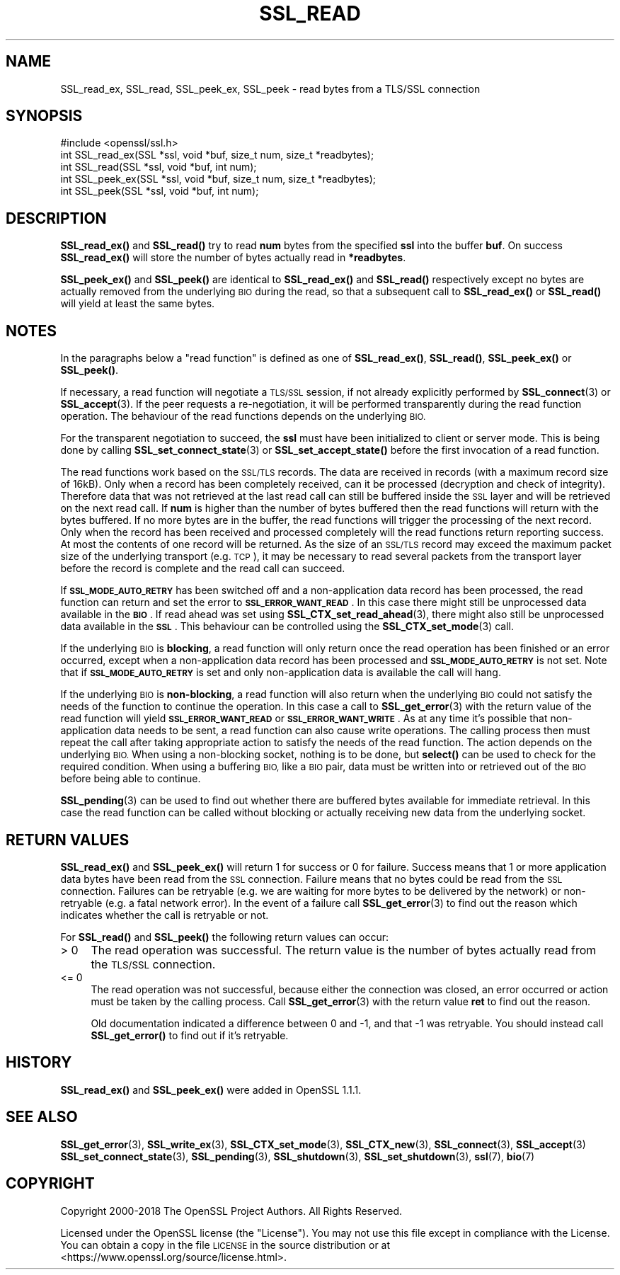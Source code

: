.\" Automatically generated by Pod::Man 4.10 (Pod::Simple 3.35)
.\"
.\" Standard preamble:
.\" ========================================================================
.de Sp \" Vertical space (when we can't use .PP)
.if t .sp .5v
.if n .sp
..
.de Vb \" Begin verbatim text
.ft CW
.nf
.ne \\$1
..
.de Ve \" End verbatim text
.ft R
.fi
..
.\" Set up some character translations and predefined strings.  \*(-- will
.\" give an unbreakable dash, \*(PI will give pi, \*(L" will give a left
.\" double quote, and \*(R" will give a right double quote.  \*(C+ will
.\" give a nicer C++.  Capital omega is used to do unbreakable dashes and
.\" therefore won't be available.  \*(C` and \*(C' expand to `' in nroff,
.\" nothing in troff, for use with C<>.
.tr \(*W-
.ds C+ C\v'-.1v'\h'-1p'\s-2+\h'-1p'+\s0\v'.1v'\h'-1p'
.ie n \{\
.    ds -- \(*W-
.    ds PI pi
.    if (\n(.H=4u)&(1m=24u) .ds -- \(*W\h'-12u'\(*W\h'-12u'-\" diablo 10 pitch
.    if (\n(.H=4u)&(1m=20u) .ds -- \(*W\h'-12u'\(*W\h'-8u'-\"  diablo 12 pitch
.    ds L" ""
.    ds R" ""
.    ds C` ""
.    ds C' ""
'br\}
.el\{\
.    ds -- \|\(em\|
.    ds PI \(*p
.    ds L" ``
.    ds R" ''
.    ds C`
.    ds C'
'br\}
.\"
.\" Escape single quotes in literal strings from groff's Unicode transform.
.ie \n(.g .ds Aq \(aq
.el       .ds Aq '
.\"
.\" If the F register is >0, we'll generate index entries on stderr for
.\" titles (.TH), headers (.SH), subsections (.SS), items (.Ip), and index
.\" entries marked with X<> in POD.  Of course, you'll have to process the
.\" output yourself in some meaningful fashion.
.\"
.\" Avoid warning from groff about undefined register 'F'.
.de IX
..
.nr rF 0
.if \n(.g .if rF .nr rF 1
.if (\n(rF:(\n(.g==0)) \{\
.    if \nF \{\
.        de IX
.        tm Index:\\$1\t\\n%\t"\\$2"
..
.        if !\nF==2 \{\
.            nr % 0
.            nr F 2
.        \}
.    \}
.\}
.rr rF
.\"
.\" Accent mark definitions (@(#)ms.acc 1.5 88/02/08 SMI; from UCB 4.2).
.\" Fear.  Run.  Save yourself.  No user-serviceable parts.
.    \" fudge factors for nroff and troff
.if n \{\
.    ds #H 0
.    ds #V .8m
.    ds #F .3m
.    ds #[ \f1
.    ds #] \fP
.\}
.if t \{\
.    ds #H ((1u-(\\\\n(.fu%2u))*.13m)
.    ds #V .6m
.    ds #F 0
.    ds #[ \&
.    ds #] \&
.\}
.    \" simple accents for nroff and troff
.if n \{\
.    ds ' \&
.    ds ` \&
.    ds ^ \&
.    ds , \&
.    ds ~ ~
.    ds /
.\}
.if t \{\
.    ds ' \\k:\h'-(\\n(.wu*8/10-\*(#H)'\'\h"|\\n:u"
.    ds ` \\k:\h'-(\\n(.wu*8/10-\*(#H)'\`\h'|\\n:u'
.    ds ^ \\k:\h'-(\\n(.wu*10/11-\*(#H)'^\h'|\\n:u'
.    ds , \\k:\h'-(\\n(.wu*8/10)',\h'|\\n:u'
.    ds ~ \\k:\h'-(\\n(.wu-\*(#H-.1m)'~\h'|\\n:u'
.    ds / \\k:\h'-(\\n(.wu*8/10-\*(#H)'\z\(sl\h'|\\n:u'
.\}
.    \" troff and (daisy-wheel) nroff accents
.ds : \\k:\h'-(\\n(.wu*8/10-\*(#H+.1m+\*(#F)'\v'-\*(#V'\z.\h'.2m+\*(#F'.\h'|\\n:u'\v'\*(#V'
.ds 8 \h'\*(#H'\(*b\h'-\*(#H'
.ds o \\k:\h'-(\\n(.wu+\w'\(de'u-\*(#H)/2u'\v'-.3n'\*(#[\z\(de\v'.3n'\h'|\\n:u'\*(#]
.ds d- \h'\*(#H'\(pd\h'-\w'~'u'\v'-.25m'\f2\(hy\fP\v'.25m'\h'-\*(#H'
.ds D- D\\k:\h'-\w'D'u'\v'-.11m'\z\(hy\v'.11m'\h'|\\n:u'
.ds th \*(#[\v'.3m'\s+1I\s-1\v'-.3m'\h'-(\w'I'u*2/3)'\s-1o\s+1\*(#]
.ds Th \*(#[\s+2I\s-2\h'-\w'I'u*3/5'\v'-.3m'o\v'.3m'\*(#]
.ds ae a\h'-(\w'a'u*4/10)'e
.ds Ae A\h'-(\w'A'u*4/10)'E
.    \" corrections for vroff
.if v .ds ~ \\k:\h'-(\\n(.wu*9/10-\*(#H)'\s-2\u~\d\s+2\h'|\\n:u'
.if v .ds ^ \\k:\h'-(\\n(.wu*10/11-\*(#H)'\v'-.4m'^\v'.4m'\h'|\\n:u'
.    \" for low resolution devices (crt and lpr)
.if \n(.H>23 .if \n(.V>19 \
\{\
.    ds : e
.    ds 8 ss
.    ds o a
.    ds d- d\h'-1'\(ga
.    ds D- D\h'-1'\(hy
.    ds th \o'bp'
.    ds Th \o'LP'
.    ds ae ae
.    ds Ae AE
.\}
.rm #[ #] #H #V #F C
.\" ========================================================================
.\"
.IX Title "SSL_READ 3"
.TH SSL_READ 3 "2019-02-12" "1.1.1a-dev" "OpenSSL"
.\" For nroff, turn off justification.  Always turn off hyphenation; it makes
.\" way too many mistakes in technical documents.
.if n .ad l
.nh
.SH "NAME"
SSL_read_ex, SSL_read, SSL_peek_ex, SSL_peek \&\- read bytes from a TLS/SSL connection
.SH "SYNOPSIS"
.IX Header "SYNOPSIS"
.Vb 1
\& #include <openssl/ssl.h>
\&
\& int SSL_read_ex(SSL *ssl, void *buf, size_t num, size_t *readbytes);
\& int SSL_read(SSL *ssl, void *buf, int num);
\&
\& int SSL_peek_ex(SSL *ssl, void *buf, size_t num, size_t *readbytes);
\& int SSL_peek(SSL *ssl, void *buf, int num);
.Ve
.SH "DESCRIPTION"
.IX Header "DESCRIPTION"
\&\fBSSL_read_ex()\fR and \fBSSL_read()\fR try to read \fBnum\fR bytes from the specified \fBssl\fR
into the buffer \fBbuf\fR. On success \fBSSL_read_ex()\fR will store the number of bytes
actually read in \fB*readbytes\fR.
.PP
\&\fBSSL_peek_ex()\fR and \fBSSL_peek()\fR are identical to \fBSSL_read_ex()\fR and \fBSSL_read()\fR
respectively except no bytes are actually removed from the underlying \s-1BIO\s0 during
the read, so that a subsequent call to \fBSSL_read_ex()\fR or \fBSSL_read()\fR will yield
at least the same bytes.
.SH "NOTES"
.IX Header "NOTES"
In the paragraphs below a \*(L"read function\*(R" is defined as one of \fBSSL_read_ex()\fR,
\&\fBSSL_read()\fR, \fBSSL_peek_ex()\fR or \fBSSL_peek()\fR.
.PP
If necessary, a read function will negotiate a \s-1TLS/SSL\s0 session, if not already
explicitly performed by \fBSSL_connect\fR\|(3) or \fBSSL_accept\fR\|(3). If the
peer requests a re-negotiation, it will be performed transparently during
the read function operation. The behaviour of the read functions depends on the
underlying \s-1BIO.\s0
.PP
For the transparent negotiation to succeed, the \fBssl\fR must have been
initialized to client or server mode. This is being done by calling
\&\fBSSL_set_connect_state\fR\|(3) or \fBSSL_set_accept_state()\fR before the first
invocation of a read function.
.PP
The read functions work based on the \s-1SSL/TLS\s0 records. The data are received in
records (with a maximum record size of 16kB). Only when a record has been
completely received, can it be processed (decryption and check of integrity).
Therefore data that was not retrieved at the last read call can still be
buffered inside the \s-1SSL\s0 layer and will be retrieved on the next read
call. If \fBnum\fR is higher than the number of bytes buffered then the read
functions will return with the bytes buffered. If no more bytes are in the
buffer, the read functions will trigger the processing of the next record.
Only when the record has been received and processed completely will the read
functions return reporting success. At most the contents of one record will
be returned. As the size of an \s-1SSL/TLS\s0 record may exceed the maximum packet size
of the underlying transport (e.g. \s-1TCP\s0), it may be necessary to read several
packets from the transport layer before the record is complete and the read call
can succeed.
.PP
If \fB\s-1SSL_MODE_AUTO_RETRY\s0\fR has been switched off and a non-application data
record has been processed, the read function can return and set the error to
\&\fB\s-1SSL_ERROR_WANT_READ\s0\fR.
In this case there might still be unprocessed data available in the \fB\s-1BIO\s0\fR.
If read ahead was set using \fBSSL_CTX_set_read_ahead\fR\|(3), there might also still
be unprocessed data available in the \fB\s-1SSL\s0\fR.
This behaviour can be controlled using the \fBSSL_CTX_set_mode\fR\|(3) call.
.PP
If the underlying \s-1BIO\s0 is \fBblocking\fR, a read function will only return once the
read operation has been finished or an error occurred, except when a
non-application data record has been processed and \fB\s-1SSL_MODE_AUTO_RETRY\s0\fR is
not set.
Note that if \fB\s-1SSL_MODE_AUTO_RETRY\s0\fR is set and only non-application data is
available the call will hang.
.PP
If the underlying \s-1BIO\s0 is \fBnon-blocking\fR, a read function will also return when
the underlying \s-1BIO\s0 could not satisfy the needs of the function to continue the
operation.
In this case a call to \fBSSL_get_error\fR\|(3) with the
return value of the read function will yield \fB\s-1SSL_ERROR_WANT_READ\s0\fR or
\&\fB\s-1SSL_ERROR_WANT_WRITE\s0\fR.
As at any time it's possible that non-application data needs to be sent,
a read function can also cause write operations.
The calling process then must repeat the call after taking appropriate action
to satisfy the needs of the read function.
The action depends on the underlying \s-1BIO.\s0
When using a non-blocking socket, nothing is to be done, but \fBselect()\fR can be
used to check for the required condition.
When using a buffering \s-1BIO,\s0 like a \s-1BIO\s0 pair, data must be written into or
retrieved out of the \s-1BIO\s0 before being able to continue.
.PP
\&\fBSSL_pending\fR\|(3) can be used to find out whether there
are buffered bytes available for immediate retrieval.
In this case the read function can be called without blocking or actually
receiving new data from the underlying socket.
.SH "RETURN VALUES"
.IX Header "RETURN VALUES"
\&\fBSSL_read_ex()\fR and \fBSSL_peek_ex()\fR will return 1 for success or 0 for failure.
Success means that 1 or more application data bytes have been read from the \s-1SSL\s0
connection.
Failure means that no bytes could be read from the \s-1SSL\s0 connection.
Failures can be retryable (e.g. we are waiting for more bytes to
be delivered by the network) or non-retryable (e.g. a fatal network error).
In the event of a failure call \fBSSL_get_error\fR\|(3) to find out the reason which
indicates whether the call is retryable or not.
.PP
For \fBSSL_read()\fR and \fBSSL_peek()\fR the following return values can occur:
.IP "> 0" 4
.IX Item "> 0"
The read operation was successful.
The return value is the number of bytes actually read from the \s-1TLS/SSL\s0
connection.
.IP "<= 0" 4
.IX Item "<= 0"
The read operation was not successful, because either the connection was closed,
an error occurred or action must be taken by the calling process.
Call \fBSSL_get_error\fR\|(3) with the return value \fBret\fR to find out the reason.
.Sp
Old documentation indicated a difference between 0 and \-1, and that \-1 was
retryable.
You should instead call \fBSSL_get_error()\fR to find out if it's retryable.
.SH "HISTORY"
.IX Header "HISTORY"
\&\fBSSL_read_ex()\fR and \fBSSL_peek_ex()\fR were added in OpenSSL 1.1.1.
.SH "SEE ALSO"
.IX Header "SEE ALSO"
\&\fBSSL_get_error\fR\|(3), \fBSSL_write_ex\fR\|(3),
\&\fBSSL_CTX_set_mode\fR\|(3), \fBSSL_CTX_new\fR\|(3),
\&\fBSSL_connect\fR\|(3), \fBSSL_accept\fR\|(3)
\&\fBSSL_set_connect_state\fR\|(3),
\&\fBSSL_pending\fR\|(3),
\&\fBSSL_shutdown\fR\|(3), \fBSSL_set_shutdown\fR\|(3),
\&\fBssl\fR\|(7), \fBbio\fR\|(7)
.SH "COPYRIGHT"
.IX Header "COPYRIGHT"
Copyright 2000\-2018 The OpenSSL Project Authors. All Rights Reserved.
.PP
Licensed under the OpenSSL license (the \*(L"License\*(R").  You may not use
this file except in compliance with the License.  You can obtain a copy
in the file \s-1LICENSE\s0 in the source distribution or at
<https://www.openssl.org/source/license.html>.
